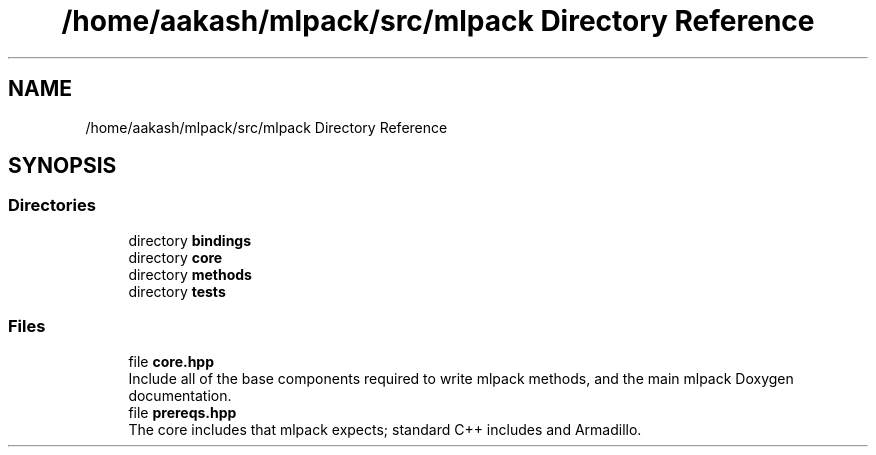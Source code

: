 .TH "/home/aakash/mlpack/src/mlpack Directory Reference" 3 "Sun Jun 20 2021" "Version 3.4.2" "mlpack" \" -*- nroff -*-
.ad l
.nh
.SH NAME
/home/aakash/mlpack/src/mlpack Directory Reference
.SH SYNOPSIS
.br
.PP
.SS "Directories"

.in +1c
.ti -1c
.RI "directory \fBbindings\fP"
.br
.ti -1c
.RI "directory \fBcore\fP"
.br
.ti -1c
.RI "directory \fBmethods\fP"
.br
.ti -1c
.RI "directory \fBtests\fP"
.br
.in -1c
.SS "Files"

.in +1c
.ti -1c
.RI "file \fBcore\&.hpp\fP"
.br
.RI "Include all of the base components required to write mlpack methods, and the main mlpack Doxygen documentation\&. "
.ti -1c
.RI "file \fBprereqs\&.hpp\fP"
.br
.RI "The core includes that mlpack expects; standard C++ includes and Armadillo\&. "
.in -1c
